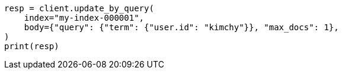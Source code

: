 // docs/update-by-query.asciidoc:369

[source, python]
----
resp = client.update_by_query(
    index="my-index-000001",
    body={"query": {"term": {"user.id": "kimchy"}}, "max_docs": 1},
)
print(resp)
----